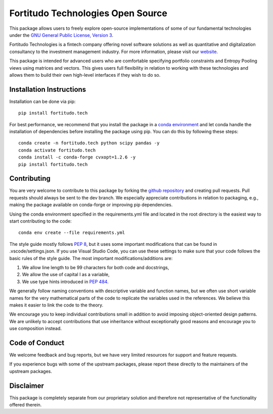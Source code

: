 Fortitudo Technologies Open Source
==================================

This package allows users to freely explore open-source implementations of some
of our fundamental technologies under the `GNU General Public License, Version 3 
<https://www.gnu.org/licenses/gpl-3.0.html>`_.

Fortitudo Technologies is a fintech company offering novel software solutions
as well as quantitative and digitalization consultancy to the investment 
management industry. For more information, please visit our `website 
<https://fortitudo.tech>`_.

This package is intended for advanced users who are comfortable specifying
portfolio constraints and Entropy Pooling views using matrices and vectors.
This gives users full flexibility in relation to working with these technologies
and allows them to build their own high-level interfaces if they wish to do so.

Installation Instructions
-------------------------

Installation can be done via pip::

   pip install fortitudo.tech

For best performance, we recommend that you install the package in a `conda environment
<https://conda.io/projects/conda/en/latest/user-guide/concepts/environments.html>`_
and let conda handle the installation of dependencies before installing the
package using pip. You can do this by following these steps::

   conda create -n fortitudo.tech python scipy pandas -y
   conda activate fortitudo.tech
   conda install -c conda-forge cvxopt=1.2.6 -y
   pip install fortitudo.tech

Contributing
------------

You are very welcome to contribute to this package by forking the `github
repository <https://github.com/fortitudo-tech/fortitudo.tech>`_ and creating
pull requests. Pull requests should always be sent to the dev branch. We
especially appreciate contributions in relation to packaging, e.g., making
the package available on conda-forge or improving pip dependencies.

Using the conda environment specified in the requirements.yml file and located
in the root directory is the easiest way to start contributing to the code::

    conda env create --file requirements.yml

The style guide mostly follows `PEP 8 <https://www.python.org/dev/peps/pep-0008/>`_,
but it uses some important modifications that can be found in .vscode/settings.json.
If you use Visual Studio Code, you can use these settings to make sure that
your code follows the basic rules of the style guide. The most important
modifications/additions are:

1) We allow line length to be 99 characters for both code and docstrings,
2) We allow the use of capital I as a variable,
3) We use type hints introduced in `PEP 484 <https://www.python.org/dev/peps/pep-0484/>`_.

We generally follow naming conventions with descriptive variable and function
names, but we often use short variable names for the very mathematical parts of
the code to replicate the variables used in the references. We believe this makes
it easier to link the code to the theory.

We encourage you to keep individual contributions small in addition to avoid
imposing object-oriented design patterns. We are unlikely to accept contributions
that use inheritance without exceptionally good reasons and encourage you to
use composition instead.

Code of Conduct
---------------

We welcome feedback and bug reports, but we have very limited resources for
support and feature requests.

If you experience bugs with some of the upstream packages, please report these
directly to the maintainers of the upstream packages.

Disclaimer
----------

This package is completely separate from our proprietary solution and therefore
not representative of the functionality offered therein.
